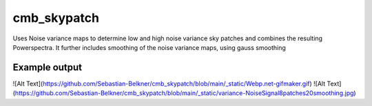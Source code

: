 cmb_skypatch
=================
Uses Noise variance maps to determine low and high noise variance sky patches and combines the resulting Powerspectra. It further includes smoothing of the noise variance maps, using gauss smoothing


Example output
**********************
![Alt Text](https://github.com/Sebastian-Belkner/cmb_skypatch/blob/main/_static/Webp.net-gifmaker.gif)
![Alt Text](https://github.com/Sebastian-Belkner/cmb_skypatch/blob/main/_static/variance-NoiseSignal8patches20smoothing.jpg)